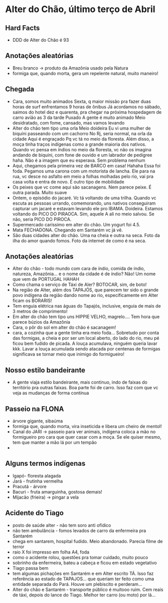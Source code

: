 * Alter do Chão, último terço de Abril

** Hard Facts
   + DDD de Alter do Chão é 93
     
** Anotações aleatórias
   + Breu branco -> produto da Amazônia usado pela Natura
   + formiga que, quando morta, gera um repelente natural, muito
     maneiro!

** Chegada
  + Cara, somos muito animados Sexta, q maior missão pra fazer duas horas
    de surf enfrentamos 9 horas de ônibus Já acordamos no sábado, saimos
    do hotel dez e quarenta, pra chegar na próxima hospedagem de carro
    avião as 3 da tarde Puxado A gente é muito animado Meio desidratado,
    com fome, cansado, mas vamos levando
  + Alter do chão tem tipo uma orla Meio doideira Eu vi uma mulher de
    biquíni passeando com um cachorro No Rj, seria normal, na orla da
    cidade Aqui é engraçado Pq vc tá no meio da floresta. Além disso, a
    moça tinha traços indígenas como a grande maioria dos nativos. Quando
    vc pensa em índios no meio da floresta, vc não os imagina andando de
    biquíni, com fone de ouvido e um labrador de pedigree haha. Não é a
    imagem que eu esperava. Sem problema nenhum
  + Aqui, chegamos pela primeira vez de BARCO em casa! Hahaha Essa foi
    foda. Pegamos uma carona com um motorista de lancha. Ele para na rua,
    vc desce no asfalto em meio a folhas molhadas pelo rio, vai pra casa
    volta e entra de novo. É outro tipo de mobilidade
  + Os peixes que vc come aqui são sacanagens. Nem parece peixe. É outra
    parada. Muito suave
  + Ontem, o episódio do jacaré. Vc tá voltando de uma trilha. Quando vc
    escuta as pessoas urrando, comemorando, uns nativos conseguiram
    capturar um jacaré e estavam levando ele pro IBAMA. Doideira. Estamos
    voltando do PICO DO PIRAOCA. Sim, aquele A ali no meio salvou. Se não,
    seria PICO DO PIROCA.
  + Supermercado caríssimo em alter do chão. Um yogurt foi 4.5.
  + Mata FECHADONA. Chegando em Santarém vc já vê.
  + São duas cidades alter do chão. Uma na cheia e outra na seca. Foto da
    ilha do amor quando fomos. Foto da internet de como é na seca.

** Anotações aleatórias
  + Alter do chão - todo mundo com cara de índio, comida de índio,
    natureza, Amazônia… e o nome da cidade é de índio? Não! Um nome
    que vem de PORTUGAL HAHAH
  + Como chama o serviço de Táxi de Aler? BOTOCAR, sim, de boto!
  + Na região de Alter, além dos TAPAJÓS, que parecem ter sido o
    grande povo indígena da região dando nome ao rio, especificamente
    em Alter ficam os BORARIS!
  + Tem enguia elétrica nas águas do Tapajós, inclusive, enguia de
    mais de 3 metros de comprimento!
  + Em alter do chão tem tipo uns HIPPIE VELHO, magrelo.... Tem hora
    que parece búzios da Amazônia
  + Cara, o pôr do sol em alter do chão é sacanagem!
  + cara, a cozinha que a gente tinha era meio foda... Sobretudo por
    conta das formigas, a cheia e por ser um local aberto, do lado do
    rio, meu pé ficou bem fudido de picada. A louça acumulava, ninguém
    queria lavar kkk. Lavar a louça acumulada sendo atacada por
    centenas de formigas significava se tornar meio que inimigo do
    formigueiro!

** Nosso estilo bandeirante
  + A gente viaja estilo bandeirante, mais continuo, indo de faixas
    do território pra outras faixas. Boa parte foi de carro. Isso faz
    com que vc veja as mudanças de forma contínua

** Passeio na FLONA
   + árvore gigante, sibaúma
   + formiga que, quando morta, vira inseticida e libera um cheiro de
     mentol!
   + Canal do JARI -> passeio para ver animais, indígena coloca a mão
     no formigueiro pro cara que quer casar com a moça. Se ele quiser
     mesmo, tem que manter a mão lá por um tempão
   + 

** Alguns termos indígenas

   - Igapó- floresta alagada
   - Jará - frutinha vermelha 
   - Pracutá - árvore 
   - Bacuri - fruta amarguinha, gostosa demais!
   - Mijacão (frieira) -> pingar a vela    

** Acidente do Tiago
   - posto de saúde alter - não tem soro anti ofídico
   - não tem ambulância - fomos levados de carro da enfermeira pra
     Santarém
   - chega em santarem, hospital fudido. Meio abandonado. Parecia filme
     de terror
   - raio X foi impresso em folha A4, foda
   - como o acidente rolou, questões pra tomar cuidado, muito pouco
   - sobrinho da enfermeira, bateu a cabeça e ficou em estado vegetativo
   - Tiago passa bem
   - tem algumas pichações em Santarém e em Alter escrito TÁ. Isso faz
     referência ao estado de TAPAJOS… que queriam ter feito como uma
     entidade separada do Pará. Houve um plebiscito e perderam…
   - Alter do chão e Santarém - transporte público é muitooo ruim. Cem
     reais de táxi, depois do lance do Tiago. Melhor ter carro (ou
     moto) por lá...
